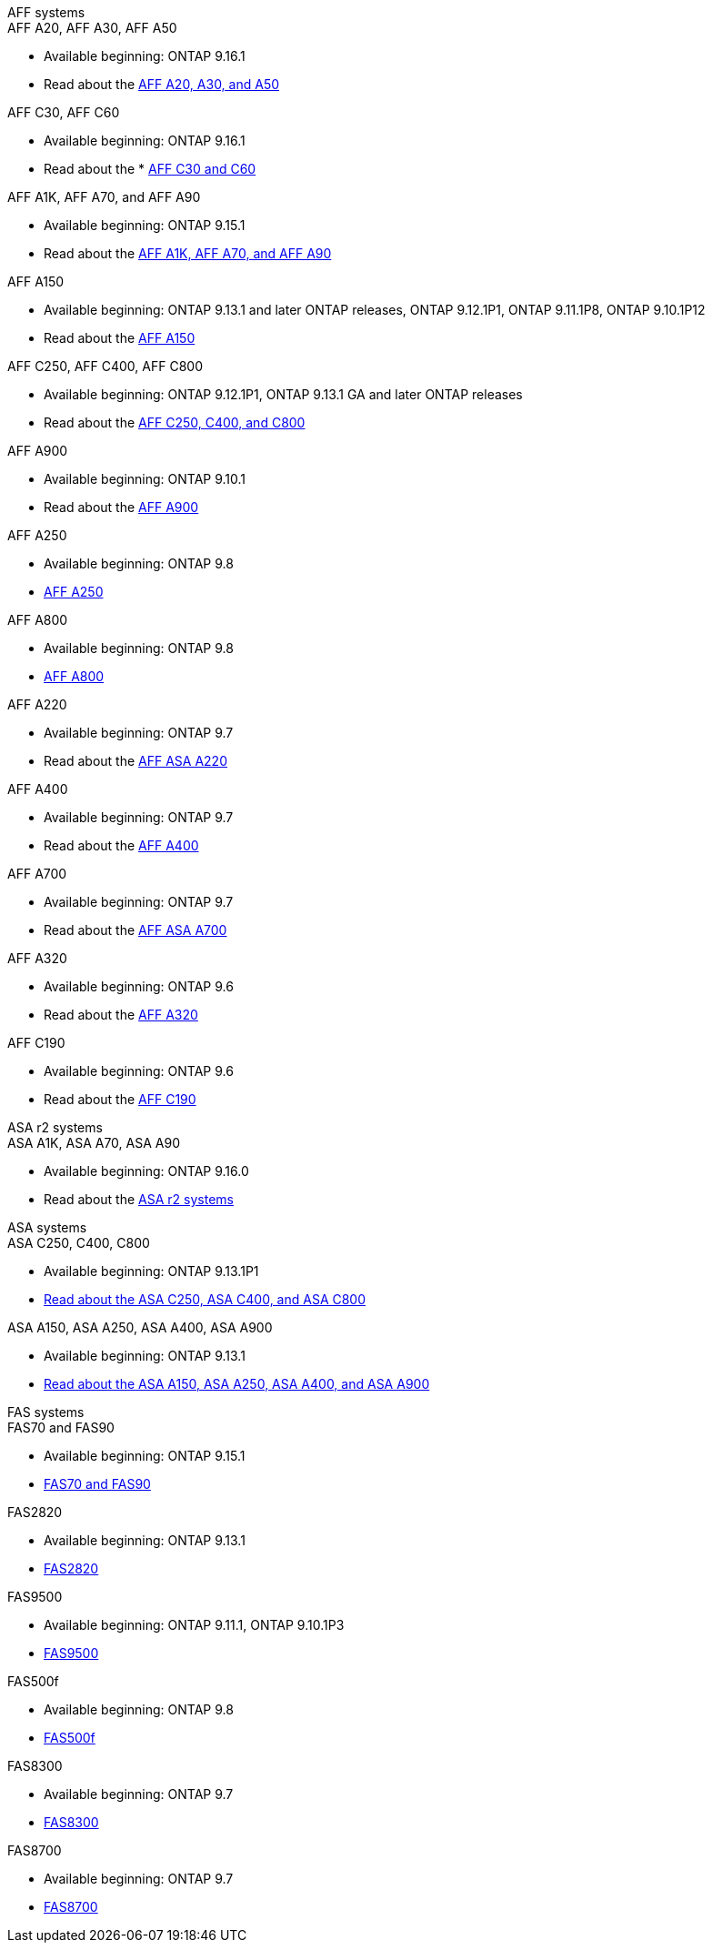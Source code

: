 
// start tabbed area

[role="tabbed-block"]
====

.AFF systems
--
.AFF A20, AFF A30, AFF A50
* Available beginning: ONTAP 9.16.1
* Read about the link:https://www.netapp.com/pdf.html?item=/media/7828-DS-3582-AFF-A-Series.pdf[AFF A20, A30, and A50]

.AFF C30, AFF C60
* Available beginning: ONTAP 9.16.1
* Read about the * link:https://www.netapp.com/media/81583-da-4240-aff-c-series.pdf[AFF C30 and C60]

.AFF A1K, AFF A70, and AFF A90
* Available beginning: ONTAP 9.15.1
* Read about the link:https://www.netapp.com/pdf.html?item=/media/7828-DS-3582-AFF-A-Series.pdf[AFF A1K, AFF A70, and AFF A90]

.AFF A150
* Available beginning: ONTAP 9.13.1 and later ONTAP releases, ONTAP 9.12.1P1, ONTAP 9.11.1P8, ONTAP 9.10.1P12
* Read about the link:https://www.netapp.com/pdf.html?item=/media/7828-DS-3582-AFF-A-Series.pdf[AFF A150]

.AFF C250, AFF C400, AFF C800
* Available beginning: ONTAP 9.12.1P1, ONTAP 9.13.1 GA and later ONTAP releases
* Read about the link:https://www.netapp.com/media/81583-da-4240-aff-c-series.pdf[AFF C250, C400, and C800]

.AFF A900
* Available beginning: ONTAP 9.10.1
* Read about the link:https://www.netapp.com/pdf.html?item=/media/7828-ds-3582.pdf[AFF A900]

.AFF A250
* Available beginning: ONTAP 9.8
* link:https://www.netapp.com/pdf.html?item=/media/7828-ds-3582.pdf[AFF A250]

.AFF A800
* Available beginning: ONTAP 9.8
* link:https://www.netapp.com/pdf.html?item=/media/7828-ds-3582.pdf[AFF A800]

.AFF A220
* Available beginning: ONTAP 9.7
* Read about the link:https://www.netapp.com/pdf.html?item=/media/17190-na-382.pdf[AFF ASA A220]

.AFF A400
* Available beginning: ONTAP 9.7
* Read about the link:https://www.netapp.com/pdf.html?item=/media/7828-ds-3582.pdf[AFF A400]

.AFF A700
* Available beginning: ONTAP 9.7
* Read about the link:https://www.netapp.com/pdf.html?item=/media/7828-ds-3582.pdf[AFF ASA A700]

.AFF A320
* Available beginning: ONTAP 9.6
* Read about the link:https://www.netapp.com/pdf.html?item=/media/17190-na-382.pdf[AFF A320]

.AFF C190
* Available beginning: ONTAP 9.6
* Read about the link:https://www.netapp.com/pdf.html?item=/media/7623-ds-3989.pdf[AFF C190]


--


.ASA r2 systems
--
.ASA A1K, ASA A70, ASA A90
* Available beginning: ONTAP 9.16.0
* Read about the link:https://docs.netapp.com/us-en/asa-r2/get-started/learn-about.html[ASA r2 systems]

--

.ASA systems
--
.ASA C250, C400, C800
* Available beginning: ONTAP 9.13.1P1
* link:https://www.netapp.com/data-storage/all-flash-san-storage-array[Read about the ASA C250, ASA C400, and ASA C800]

.ASA A150, ASA A250, ASA A400, ASA A900
* Available beginning: ONTAP 9.13.1
* link:https://www.netapp.com/pdf.html?item=/media/85736-DS-4254-NetApp-ASA.pdf[Read about the ASA A150, ASA A250, ASA A400, and ASA A900]

--

.FAS systems
--

.FAS70 and FAS90
* Available beginning: ONTAP 9.15.1
* link:https://www.netapp.com/data-storage/fas/[FAS70 and FAS90]


.FAS2820
* Available beginning: ONTAP 9.13.1
* link:https://hwu.netapp.com/ProductSpecs/Index[FAS2820]


.FAS9500
* Available beginning: ONTAP 9.11.1, ONTAP 9.10.1P3
* link:https://www.netapp.com/pdf.html?item=/media/7819-ds-4020.pdf[FAS9500]

.FAS500f
* Available beginning: ONTAP 9.8
* link:https://www.netapp.com/pdf.html?item=/media/7819-ds-4020.pdf[FAS500f]

.FAS8300
* Available beginning: ONTAP 9.7
* link:https://www.netapp.com/pdf.html?item=/media/7819-ds-4020.pdf[FAS8300]

.FAS8700
* Available beginning: ONTAP 9.7
* link:https://www.netapp.com/pdf.html?item=/media/7819-ds-4020.pdf[FAS8700]

--

====

// end tabbed area







